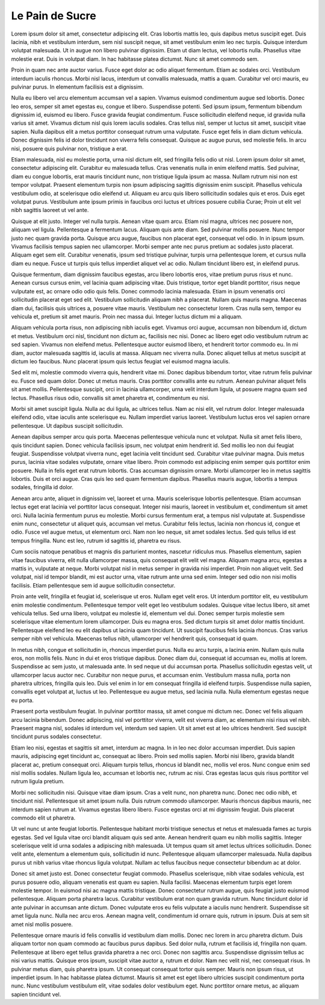 Le Pain de Sucre
================

.. role:: bigfont
   :class: bigfont

.. role:: author
   :class: author

.. rst-class:: columns

:bigfont:`Lorem` ipsum dolor sit amet, consectetur adipiscing elit. Cras lobortis mattis
leo, quis dapibus metus suscipit eget. Duis lacinia, nibh et vestibulum
interdum, sem nisl suscipit neque, sit amet vestibulum enim leo nec turpis.
Quisque interdum volutpat malesuada. Ut in augue non libero pulvinar dignissim.
Etiam ut diam lectus, vel lobortis nulla. Phasellus vitae molestie erat. Duis
in volutpat diam. In hac habitasse platea dictumst. Nunc sit amet commodo sem.

Proin in quam nec ante auctor varius. Fusce eget dolor ac odio aliquet
fermentum. Etiam ac sodales orci. Vestibulum interdum iaculis rhoncus. Morbi
nisl lacus, interdum ut convallis malesuada, mattis a quam. Curabitur vel orci
mauris, eu pulvinar purus. In elementum facilisis est a dignissim.

Nulla eu libero vel arcu elementum accumsan vel a sapien. Vivamus euismod
condimentum augue sed lobortis. Donec leo eros, semper sit amet egestas eu,
congue et libero. Suspendisse potenti. Sed ipsum ipsum, fermentum bibendum
dignissim id, euismod eu libero. Fusce gravida feugiat condimentum. Fusce
sollicitudin eleifend neque, id gravida nulla varius sit amet. Vivamus dictum
nisl quis lorem iaculis sodales. Cras tellus nisl, semper ut luctus sit amet,
suscipit vitae sapien. Nulla dapibus elit a metus porttitor consequat rutrum
urna vulputate. Fusce eget felis in diam dictum vehicula. Donec dignissim felis
id dolor tincidunt non viverra felis consequat. Quisque ac augue purus, sed
molestie felis. In arcu nisi, posuere quis pulvinar non, tristique a erat.

Etiam malesuada, nisl eu molestie porta, urna nisl dictum elit, sed fringilla
felis odio ut nisl. Lorem ipsum dolor sit amet, consectetur adipiscing elit.
Curabitur eu malesuada tellus. Cras venenatis nulla in enim eleifend mattis.
Sed pulvinar, diam eu congue lobortis, erat mauris tincidunt nunc, non
tristique ligula ipsum ac massa. Nullam rutrum nisi non est tempor volutpat.
Praesent elementum turpis non ipsum adipiscing sagittis dignissim enim
suscipit. Phasellus vehicula vestibulum odio, at scelerisque odio eleifend ut.
Aliquam eu arcu quis libero sollicitudin sodales quis et eros. Duis eget
volutpat purus. Vestibulum ante ipsum primis in faucibus orci luctus et
ultrices posuere cubilia Curae; Proin ut elit vel nibh sagittis laoreet ut vel
ante.

Quisque at elit justo. Integer vel nulla turpis. Aenean vitae quam arcu. Etiam
nisl magna, ultrices nec posuere non, aliquam vel ligula. Pellentesque a
fermentum lacus. Aliquam quis ante diam. Sed pulvinar mollis posuere. Nunc
tempor justo nec quam gravida porta. Quisque arcu augue, faucibus non placerat
eget, consequat vel odio. In in ipsum ipsum. Vivamus facilisis tempus sapien
nec ullamcorper. Morbi semper ante nec purus pretium ac sodales justo placerat.
Aliquam eget sem elit. Curabitur venenatis, ipsum sed tristique pulvinar,
turpis urna pellentesque lorem, et cursus nulla diam eu neque. Fusce ut turpis
quis tellus imperdiet aliquet vel ac odio. Nullam tincidunt libero est, in
eleifend purus.

Quisque fermentum, diam dignissim faucibus egestas, arcu libero lobortis eros,
vitae pretium purus risus et nunc. Aenean cursus cursus enim, vel lacinia quam
adipiscing vitae. Duis tristique, tortor eget blandit porttitor, risus neque
vulputate est, ac ornare odio odio quis felis. Donec commodo lacinia malesuada.
Etiam in ipsum venenatis orci sollicitudin placerat eget sed elit. Vestibulum
sollicitudin aliquam nibh a placerat. Nullam quis mauris magna. Maecenas diam
dui, facilisis quis ultrices a, posuere vitae mauris. Vestibulum nec
consectetur lorem. Cras nulla sem, tempor eu vehicula et, pretium sit amet
mauris. Proin nec massa dui. Integer luctus dictum mi a aliquam.

Aliquam vehicula porta risus, non adipiscing nibh iaculis eget. Vivamus orci
augue, accumsan non bibendum id, dictum et metus. Vestibulum orci nisl,
tincidunt non dictum ac, facilisis nec nisi. Donec ac libero eget odio
vestibulum rutrum ac sed sapien. Vivamus non eleifend metus. Pellentesque
auctor euismod libero, et hendrerit tortor commodo eu. In mi diam, auctor
malesuada sagittis id, iaculis at massa. Aliquam nec viverra nulla. Donec
aliquet tellus at metus suscipit at dictum leo faucibus. Nunc placerat ipsum
quis lectus feugiat vel euismod magna iaculis.

Sed elit mi, molestie commodo viverra quis, hendrerit vitae mi. Donec dapibus
bibendum tortor, vitae rutrum felis pulvinar eu. Fusce sed quam dolor. Donec ut
metus mauris. Cras porttitor convallis ante eu rutrum. Aenean pulvinar aliquet
felis sit amet mollis. Pellentesque suscipit, orci in lacinia ullamcorper, urna
velit interdum ligula, ut posuere magna quam sed lectus. Phasellus risus odio,
convallis sit amet pharetra et, condimentum eu nisi.

Morbi sit amet suscipit ligula. Nulla ac dui ligula, ac ultrices tellus. Nam ac
nisi elit, vel rutrum dolor. Integer malesuada eleifend odio, vitae iaculis
ante scelerisque eu. Nullam imperdiet varius laoreet. Vestibulum luctus eros
vel sapien ornare pellentesque. Ut dapibus suscipit sollicitudin.

Aenean dapibus semper arcu quis porta. Maecenas pellentesque vehicula nunc et
volutpat. Nulla sit amet felis libero, quis tincidunt sapien. Donec vehicula
facilisis ipsum, nec volutpat enim hendrerit id. Sed mollis leo non dui feugiat
feugiat. Suspendisse volutpat viverra nunc, eget lacinia velit tincidunt sed.
Curabitur vitae pulvinar magna. Duis metus purus, lacinia vitae sodales
vulputate, ornare vitae libero. Proin commodo est adipiscing enim semper quis
porttitor enim posuere. Nulla in felis eget erat rutrum lobortis. Cras accumsan
dignissim ornare. Morbi ullamcorper leo in metus sagittis lobortis. Duis et
orci augue. Cras quis leo sed quam fermentum dapibus. Phasellus mauris augue,
lobortis a tempus sodales, fringilla id dolor.

Aenean arcu ante, aliquet in dignissim vel, laoreet et urna. Mauris scelerisque
lobortis pellentesque. Etiam accumsan lectus eget erat lacinia vel porttitor
lacus consequat. Integer nisi mauris, laoreet in vestibulum et, condimentum sit
amet orci. Nulla lacinia fermentum purus eu molestie. Morbi cursus fermentum
erat, a tempus nisl vulputate at. Suspendisse enim nunc, consectetur ut aliquet
quis, accumsan vel metus. Curabitur felis lectus, lacinia non rhoncus id,
congue et odio. Fusce vel augue metus, ut elementum orci. Nam non leo neque,
sit amet sodales lectus. Sed quis tellus id est tempus fringilla. Nunc est leo,
rutrum id sagittis id, pharetra eu risus.

Cum sociis natoque penatibus et magnis dis parturient montes, nascetur
ridiculus mus. Phasellus elementum, sapien vitae faucibus viverra, elit nulla
ullamcorper massa, quis consequat elit velit vel magna. Aliquam magna arcu,
egestas a mattis in, vulputate at neque. Morbi volutpat nisl in metus semper in
gravida nisi imperdiet. Proin non aliquet velit. Sed volutpat, nisl id tempor
blandit, mi est auctor urna, vitae rutrum ante urna sed enim. Integer sed odio
non nisi mollis facilisis. Etiam pellentesque sem id augue sollicitudin
consectetur.

Proin ante velit, fringilla et feugiat id, scelerisque ut eros. Nullam eget
velit eros. Ut interdum porttitor elit, eu vestibulum enim molestie
condimentum. Pellentesque tempor velit eget leo vestibulum sodales. Quisque
vitae lectus libero, sit amet vehicula tellus. Sed urna libero, volutpat eu
molestie id, elementum vel dui. Donec semper turpis molestie sem scelerisque
vitae elementum lorem ullamcorper. Duis eu magna eros. Sed dictum turpis sit
amet dolor mattis tincidunt. Pellentesque eleifend leo eu elit dapibus ut
lacinia quam tincidunt. Ut suscipit faucibus felis lacinia rhoncus. Cras varius
semper nibh vel vehicula. Maecenas tellus nibh, ullamcorper vel hendrerit quis,
consequat id quam.

In metus nibh, congue et sollicitudin in, rhoncus imperdiet purus. Nulla eu
arcu turpis, a lacinia enim. Nullam quis nulla eros, non mollis felis. Nunc in
dui et eros tristique dapibus. Donec diam dui, consequat id accumsan eu, mollis
at lorem. Suspendisse ac sem justo, ut malesuada ante. In sed neque ut dui
accumsan porta. Phasellus sollicitudin egestas velit, ut ullamcorper lacus
auctor nec. Curabitur non neque purus, et accumsan enim. Vestibulum massa
nulla, porta non pharetra ultrices, fringilla quis leo. Duis vel enim in lor em
consequat fringilla id eleifend turpis. Suspendisse nulla sapien, convallis
eget volutpat at, luctus ut leo. Pellentesque eu augue metus, sed lacinia
nulla. Nulla elementum egestas neque eu porta.

Praesent porta vestibulum feugiat. In pulvinar porttitor massa, sit amet congue
mi dictum nec. Donec vel felis aliquam arcu lacinia bibendum. Donec adipiscing,
nisl vel porttitor viverra, velit est viverra diam, ac elementum nisi risus vel
nibh. Praesent magna nisl, sodales id interdum vel, interdum sed sapien. Ut sit
amet est at leo ultrices hendrerit. Sed suscipit tincidunt purus sodales
consectetur.

Etiam leo nisi, egestas et sagittis sit amet, interdum ac magna. In in leo nec
dolor accumsan imperdiet. Duis sapien mauris, adipiscing eget tincidunt ac,
consequat ac libero. Proin sed mollis sapien. Morbi nisi libero, gravida
blandit placerat ac, pretium consequat orci. Aliquam turpis tellus, rhoncus id
blandit nec, mollis vel eros. Nunc congue enim sed nisl mollis sodales. Nullam
ligula leo, accumsan et lobortis nec, rutrum ac nisi. Cras egestas lacus quis
risus porttitor vel rutrum ligula pretium.

Morbi nec sollicitudin nisi. Quisque vitae diam ipsum. Cras a velit nunc, non
pharetra nunc. Donec nec odio nibh, et tincidunt nisl. Pellentesque sit amet
ipsum nulla. Duis rutrum commodo ullamcorper. Mauris rhoncus dapibus mauris,
nec interdum sapien rutrum at. Vivamus egestas libero libero. Fusce egestas
orci at mi dignissim feugiat. Duis placerat commodo elit ut pharetra.

Ut vel nunc ut ante feugiat lobortis. Pellentesque habitant morbi tristique
senectus et netus et malesuada fames ac turpis egestas. Sed vel ligula vitae
orci blandit aliquam quis sed ante. Aenean hendrerit quam eu nibh mollis
sagittis. Integer scelerisque velit id urna sodales a adipiscing nibh
malesuada. Ut tempus quam sit amet lectus ultrices sollicitudin. Donec velit
ante, elementum a elementum quis, sollicitudin id nunc. Pellentesque aliquam
ullamcorper malesuada. Nulla dapibus purus ut nibh varius vitae rhoncus ligula
volutpat. Nullam ac tellus faucibus neque consectetur bibendum ac at dolor.

Donec sit amet justo est. Donec consectetur feugiat commodo. Phasellus
scelerisque, nibh vitae sodales vehicula, est purus posuere odio, aliquam
venenatis est quam eu sapien. Nulla facilisi. Maecenas elementum turpis eget
lorem molestie tempor. In euismod nisi ac magna mattis tristique. Donec
consectetur rutrum augue, quis feugiat justo euismod pellentesque. Aliquam
porta pharetra lacus. Curabitur vestibulum erat non quam gravida rutrum. Nunc
tincidunt dolor id ante pulvinar in accumsan ante dictum. Donec vulputate eros
eu felis vulputate a iaculis nunc hendrerit. Suspendisse sit amet ligula nunc.
Nulla nec arcu eros. Aenean magna velit, condimentum id ornare quis, rutrum in
ipsum. Duis at sem sit amet nisl mollis posuere.

Pellentesque ornare mauris id felis convallis id vestibulum diam mollis. Donec
nec lorem in arcu pharetra dictum. Duis aliquam tortor non quam commodo ac
faucibus purus dapibus. Sed dolor nulla, rutrum et facilisis id, fringilla non
quam. Pellentesque at libero eget tellus gravida pharetra a nec orci. Donec non
sagittis arcu. Suspendisse dignissim tellus ac nisi varius mattis. Quisque eros
ipsum, suscipit vitae auctor a, rutrum et dolor. Nam nec velit nisl, nec
consequat risus. In pulvinar metus diam, quis pharetra ipsum. Ut consequat
consequat tortor quis semper. Mauris non ipsum risus, ut imperdiet ipsum. In
hac habitasse platea dictumst. Mauris sit amet est eget libero ultricies
suscipit condimentum porta nunc. Nunc vestibulum vestibulum elit, vitae sodales
dolor vestibulum eget. Nunc porttitor ornare metus, ac aliquam sapien tincidunt
vel.

